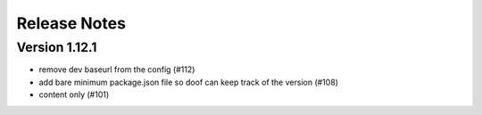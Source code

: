 Release Notes
=============

Version 1.12.1
--------------

- remove dev baseurl from the config (#112)
- add bare minimum package.json file so doof can keep track of the version (#108)
- content only (#101)

